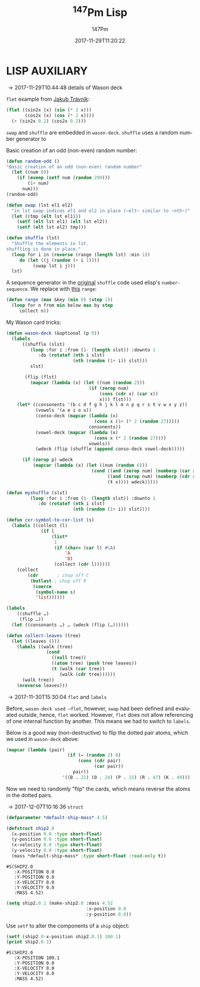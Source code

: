 # # -*- org-confirm-babel-evaluate: t -*-
#+TITLE: \zwnj^{147}Pm Lisp
#+AUTHOR: 147Pm
#+EMAIL: borgauf@sdf.org
#+DATE: 2017-11-29T11:20:22
#+FILETAGS: :lispaux:
#+LANGUAGE:  en
# #+INFOJS_OPT: view:showall ltoc:t mouse:underline path:http://orgmode.org/org-info.js
#+HTML_HEAD: <link rel="stylesheet" href="../data/stylesheet.css" type="text/css">
#+EXPORT_SELECT_TAGS: export
#+EXPORT_EXCLUDE_TAGS: noexport
#+OPTIONS: H:10 num:4 toc:nil \n:nil @:t ::t |:t _:{} *:t ^:{} prop:t
#+OPTIONS: prop:t
# This makes MathJax not work
# #+OPTIONS: tex:imagemagick
# this makes MathJax work
#+OPTIONS: tex:t
#+LATEX_CLASS: article
#+LATEX_CLASS_OPTIONS: [american]
# Setup tikz package for both LaTeX and HTML export:
#+LATEX_HEADER: \usepackage{tikz}
#+LATEX_HEADER: \usepackage{commath}
#+LaTeX_HEADER: \usepackage{pgfplots}
#+LaTeX_HEADER: \usepackage{sansmath}
#+LaTeX_HEADER: \usepackage{mathtools}
# #+HTML_MATHJAX: align: left indent: 5em tagside: left font: Neo-Euler
#+PROPERTY: header-args:latex+ :packages '(("" "tikz"))
#
#+PROPERTY: header-args:latex+ :imagemagick (by-backend (latex nil) (t "yes"))
#+PROPERTY: header-args:latex+ :exports results :fit yes
#
#+STARTUP: showall
#+STARTUP: align
#+STARTUP: indent
#+STARTUP: entitiespretty
#+STARTUP: logdrawer

* LISP AUXILIARY
:LOGBOOK:
- [2017-12-06 Wed 14:56] \\
  ~values~ suppresses second printout of ~NIL~
  (let ((foo-1 (make-foo-struct :a 1 :b "two")))
      (print (foo-struct-b foo-1))
      (print (foo-struct-c foo-1))
      (values))
- [2017-12-06 Wed 11:20] \\
  ~grep -rnw '/path/to/somewhere/' -e 'pattern'~
- [2017-12-06 Wed 09:45] \\
  SBCL ways to do directory management: ~(sb-posix:getcwd)~, ~(sb-posix:chdir "/tmp/")~
:END:

\rightarrow 2017-11-29T10:44:48 details of Wason deck

~flet~ example from [[http://jtra.cz/stuff/lisp/sclr/flet.html][Jakub Trávník]]:

#+name:p2017-12-07T15:09:42
#+begin_src lisp :results silent
(flet ((sin2x (x) (sin (* 2 x)))
       (cos2x (x) (cos (* 2 x))))
  (+ (sin2x 0.2) (cos2x 0.2)))
#+end_src

~swap~ and ~shuffle~ are embedded in ~wason-deck~. ~shuffle~ uses a random number generator to 

Basic creation of an odd (non-even) random number:

#+name:p2017-12-07T15:09:53
#+begin_src lisp
(defun random-odd ()
"Basic creation of an odd (non-even) random number"
  (let ((num 0))
    (if (evenp (setf num (random 299)))
        (1+ num)
      num)))
(random-odd)
#+end_src

#+name:p2017-12-07T15:10:03
#+begin_src lisp :results silent
(defun swap (lst el1 el2)
  "in lst swap indices el1 and el2 in place (~elt~ similar to ~nth~)"
  (let ((tmp (elt lst el1)))
    (setf (elt lst el1) (elt lst el2))
    (setf (elt lst el2) tmp)))
#+end_src

#+name:p2017-12-07T15:10:27
#+begin_src lisp :results silent
(defun shuffle (lst)
  "Shuffle the elements in lst.
shuffling is done in place."
  (loop for i in (reverse (range (length lst) :min 1))
     do (let ((j (random (+ i 1))))
          (swap lst i j)))
  lst)
#+end_src

A sequence generator in the [[http://kitchingroup.cheme.cmu.edu/blog/2014/09/06/Randomize-a-list-in-Emacs/][original]] ~shuffle~ code used elisp's  ~number-sequence~. We replace with [[https://stackoverflow.com/questions/13937520/pythons-range-analog-in-common-lisp][this]] ~range~:

#+name:p2017-12-07T15:10:35
#+begin_src lisp :results silent
(defun range (max &key (min 0) (step 1))
  (loop for n from min below max by step
     collect n))
#+end_src

My Wason card tricks:

#+begin_src lisp :results silent
(defun wason-deck (&optional (p 0))
  (labels
      ((shuffle (slst)
         (loop :for i :from (1- (length slst)) :downto 1
            :do (rotatef (nth i slst)
                         (nth (random (1+ i)) slst)))
         slst)
       
       (flip (flst)
         (mapcar (lambda (x) (let ((num (random 2)))
                               (if (zerop num)
                                   (cons (cdr x) (car x))
                                   x))) flst)))
    (let* ((consonents '(b c d f g h j k l m n p q r s t v w x y z))
           (vowels '(a e i o u))
           (conso-deck (mapcar (lambda (x)
                                 (cons x (1+ (* 2 (random 27)))))
                               consonents))
           (vowel-deck (mapcar (lambda (x)
                                 (cons x (* 2 (random 27))))
                               vowels))
           (wdeck (flip (shuffle (append conso-deck vowel-deck)))))
      
      (if (zerop p) wdeck
          (mapcar (lambda (x) (let ((num (random 6)))
                                (cond ((and (zerop num) (numberp (car x))) (cons (1+ (car x)) (cdr x)))
                                      ((and (zerop num) (numberp (cdr x))) (cons (car x) (1+ (cdr x))))
                                      (t x)))) wdeck)))))
#+end_src


#+name:p2017-12-07T15:10:48
#+begin_src lisp :results silent
(defun myshuffle (slst)
         (loop :for i :from (1- (length slst)) :downto 1
            :do (rotatef (nth i slst)
                         (nth (random (1+ i)) slst))))
#+end_src

#+name:p2017-12-07T15:10:59
#+begin_src lisp :results silent
(defun cxr-symbol-to-cxr-list (s)
  (labels ((collect (l)
             (if l
                 (list*
                  1
                  (if (char= (car l) #\A)
                      'A
                      'D)
                  (collect (cdr l))))))
    (collect
        (cdr       ; chop off C
         (butlast ; chop off R
          (coerce
           (symbol-name s)
           'list))))))
#+end_src

#+name:p2017-12-07T15:11:07
#+begin_src lisp :results silent
(labels
    ((shuffle …)
     (flip …))
  (let ((consonants …) … (wdeck (flip (…))))))
#+end_src

#+begin_src lisp
(defun collect-leaves (tree)
  (let ((leaves ()))
    (labels ((walk (tree)
               (cond
                 ((null tree))
                 ((atom tree) (push tree leaves))
                 (t (walk (car tree))
                    (walk (cdr tree))))))
      (walk tree))
    (nreverse leaves)))
#+end_src

\rightarrow 2017-11-30T15:30:04 ~flet~ and ~labels~

Before, ~wason-deck used ~flet~, however, ~swap~ had been defined and evaluated outside, hence, ~flet~ worked. However, ~flet~ does not allow referencing of one internal function by another. This means we had to switch to ~labels~.


Below is a good way (non-destructive) to flip the dotted pair atoms, which we used in ~wason-deck~ above:

#+begin_src lisp :results raw
(mapcar (lambda (pair)
                       (if (= (random 2) 0)
                           (cons (cdr pair)
                                 (car pair))
                         pair))
                     '((B . 21) (O . 24) (P . 15) (R . 47) (K . 49)))
#+end_src

Now we need to randomly "flip" the cards, which means reverse the atoms in the dotted pairs.

\rightarrow 2017-12-07T10:16:36 ~struct~

#+name:p2017-12-07T15:08:41
#+begin_src lisp
(defparameter *default-ship-mass* 4.5)
#+end_src

#+name:p2017-12-07T15:26:02
#+begin_src lisp
(defstruct ship2.0 
  (x-position 0.0 :type short-float) 
  (y-position 0.0 :type short-float) 
  (x-velocity 0.0 :type short-float) 
  (y-velocity 0.0 :type short-float) 
  (mass *default-ship-mass* :type short-float :read-only t))
#+end_src



#+RESULTS: p2017-12-07T15:11:29
: #S(SHIP2.0
:    :X-POSITION 0.0
:    :Y-POSITION 0.0
:    :X-VELOCITY 0.0
:    :Y-VELOCITY 0.0
:    :MASS 4.52)

#+name:p2017-12-07T15:11:29
#+begin_src lisp
(setq ship2.0.1 (make-ship2.0 :mass 4.52 
                              :x-position 0.0 
                              :y-position 0.0))
#+end_src


Use ~setf~ to alter the components of a ~ship~ object:

#+name:p2017-12-07T11:19:51
#+begin_src lisp :exports both
(setf (ship2.0-x-position ship2.0.1) 100.1)
(print ship2.0.1)
#+end_src

#+RESULTS: p2017-12-07T11:19:51
: #S(SHIP2.0
:    :X-POSITION 100.1
:    :Y-POSITION 0.0
:    :X-VELOCITY 0.0
:    :Y-VELOCITY 0.0
:    :MASS 4.52)



